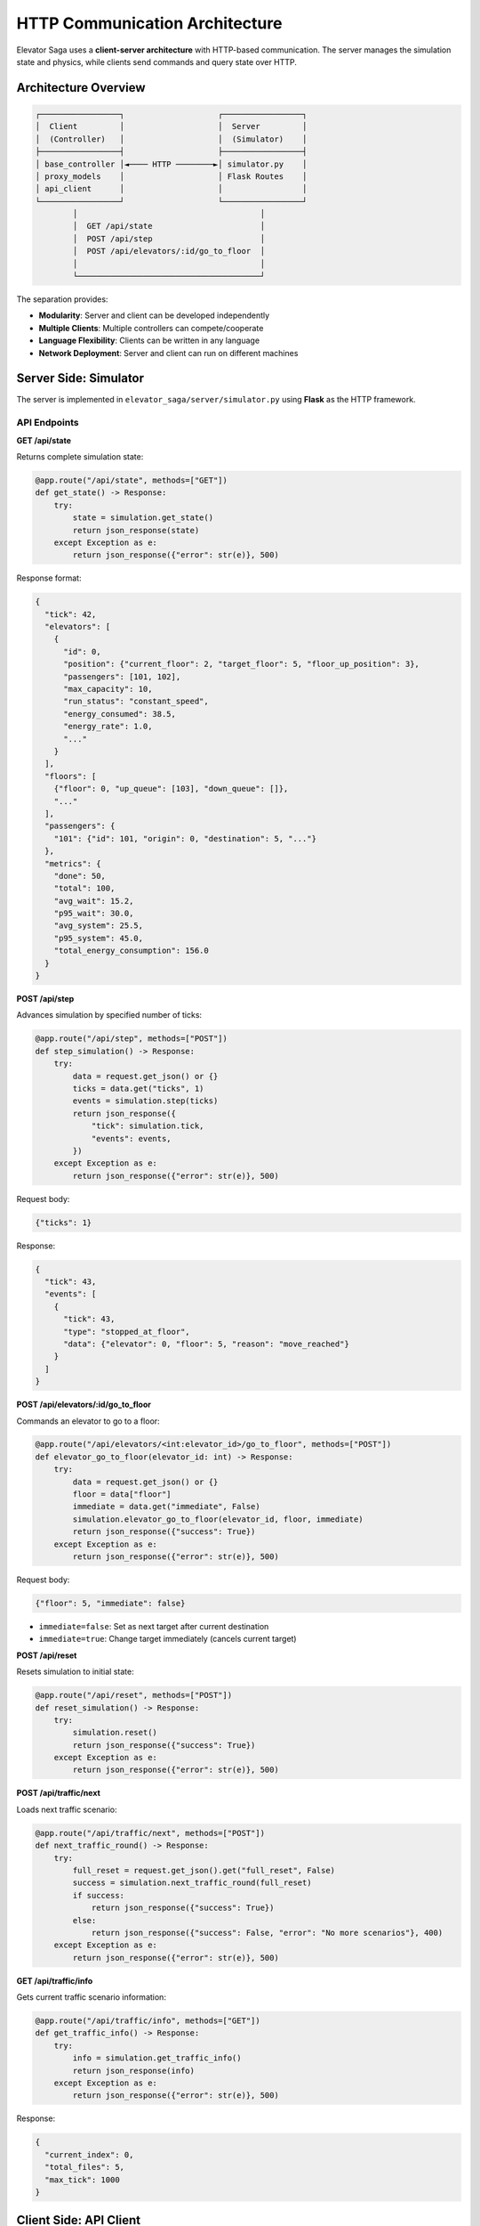 HTTP Communication Architecture
================================

Elevator Saga uses a **client-server architecture** with HTTP-based communication. The server manages the simulation state and physics, while clients send commands and query state over HTTP.

Architecture Overview
---------------------

.. code-block:: text

   ┌─────────────────┐                    ┌─────────────────┐
   │  Client         │                    │  Server         │
   │  (Controller)   │                    │  (Simulator)    │
   ├─────────────────┤                    ├─────────────────┤
   │ base_controller │◄──── HTTP ────────►│ simulator.py    │
   │ proxy_models    │                    │ Flask Routes    │
   │ api_client      │                    │                 │
   └─────────────────┘                    └─────────────────┘
           │                                       │
           │  GET /api/state                       │
           │  POST /api/step                       │
           │  POST /api/elevators/:id/go_to_floor  │
           │                                       │
           └───────────────────────────────────────┘

The separation provides:

- **Modularity**: Server and client can be developed independently
- **Multiple Clients**: Multiple controllers can compete/cooperate
- **Language Flexibility**: Clients can be written in any language
- **Network Deployment**: Server and client can run on different machines

Server Side: Simulator
----------------------

The server is implemented in ``elevator_saga/server/simulator.py`` using **Flask** as the HTTP framework.

API Endpoints
~~~~~~~~~~~~~

**GET /api/state**

Returns complete simulation state:

.. code-block:: python

   @app.route("/api/state", methods=["GET"])
   def get_state() -> Response:
       try:
           state = simulation.get_state()
           return json_response(state)
       except Exception as e:
           return json_response({"error": str(e)}, 500)

Response format:

.. code-block:: json

   {
     "tick": 42,
     "elevators": [
       {
         "id": 0,
         "position": {"current_floor": 2, "target_floor": 5, "floor_up_position": 3},
         "passengers": [101, 102],
         "max_capacity": 10,
         "run_status": "constant_speed",
         "energy_consumed": 38.5,
         "energy_rate": 1.0,
         "..."
       }
     ],
     "floors": [
       {"floor": 0, "up_queue": [103], "down_queue": []},
       "..."
     ],
     "passengers": {
       "101": {"id": 101, "origin": 0, "destination": 5, "..."}
     },
     "metrics": {
       "done": 50,
       "total": 100,
       "avg_wait": 15.2,
       "p95_wait": 30.0,
       "avg_system": 25.5,
       "p95_system": 45.0,
       "total_energy_consumption": 156.0
     }
   }

**POST /api/step**

Advances simulation by specified number of ticks:

.. code-block:: python

   @app.route("/api/step", methods=["POST"])
   def step_simulation() -> Response:
       try:
           data = request.get_json() or {}
           ticks = data.get("ticks", 1)
           events = simulation.step(ticks)
           return json_response({
               "tick": simulation.tick,
               "events": events,
           })
       except Exception as e:
           return json_response({"error": str(e)}, 500)

Request body:

.. code-block:: json

   {"ticks": 1}

Response:

.. code-block:: json

   {
     "tick": 43,
     "events": [
       {
         "tick": 43,
         "type": "stopped_at_floor",
         "data": {"elevator": 0, "floor": 5, "reason": "move_reached"}
       }
     ]
   }

**POST /api/elevators/:id/go_to_floor**

Commands an elevator to go to a floor:

.. code-block:: python

   @app.route("/api/elevators/<int:elevator_id>/go_to_floor", methods=["POST"])
   def elevator_go_to_floor(elevator_id: int) -> Response:
       try:
           data = request.get_json() or {}
           floor = data["floor"]
           immediate = data.get("immediate", False)
           simulation.elevator_go_to_floor(elevator_id, floor, immediate)
           return json_response({"success": True})
       except Exception as e:
           return json_response({"error": str(e)}, 500)

Request body:

.. code-block:: json

   {"floor": 5, "immediate": false}

- ``immediate=false``: Set as next target after current destination
- ``immediate=true``: Change target immediately (cancels current target)

**POST /api/reset**

Resets simulation to initial state:

.. code-block:: python

   @app.route("/api/reset", methods=["POST"])
   def reset_simulation() -> Response:
       try:
           simulation.reset()
           return json_response({"success": True})
       except Exception as e:
           return json_response({"error": str(e)}, 500)

**POST /api/traffic/next**

Loads next traffic scenario:

.. code-block:: python

   @app.route("/api/traffic/next", methods=["POST"])
   def next_traffic_round() -> Response:
       try:
           full_reset = request.get_json().get("full_reset", False)
           success = simulation.next_traffic_round(full_reset)
           if success:
               return json_response({"success": True})
           else:
               return json_response({"success": False, "error": "No more scenarios"}, 400)
       except Exception as e:
           return json_response({"error": str(e)}, 500)

**GET /api/traffic/info**

Gets current traffic scenario information:

.. code-block:: python

   @app.route("/api/traffic/info", methods=["GET"])
   def get_traffic_info() -> Response:
       try:
           info = simulation.get_traffic_info()
           return json_response(info)
       except Exception as e:
           return json_response({"error": str(e)}, 500)

Response:

.. code-block:: json

   {
     "current_index": 0,
     "total_files": 5,
     "max_tick": 1000
   }

Client Side: API Client
-----------------------

The client is implemented in ``elevator_saga/client/api_client.py`` using Python's built-in ``urllib`` library.

ElevatorAPIClient Class
~~~~~~~~~~~~~~~~~~~~~~~

.. code-block:: python

   class ElevatorAPIClient:
       """Unified elevator API client"""

       def __init__(self, base_url: str):
           self.base_url = base_url.rstrip("/")
           # Caching fields
           self._cached_state: Optional[SimulationState] = None
           self._cached_tick: int = -1
           self._tick_processed: bool = False

State Caching Strategy
~~~~~~~~~~~~~~~~~~~~~~~

The API client implements **smart caching** to reduce HTTP requests:

.. code-block:: python

   def get_state(self, force_reload: bool = False) -> SimulationState:
       """Get simulation state with caching"""
       # Return cached state if valid
       if not force_reload and self._cached_state is not None and not self._tick_processed:
           return self._cached_state

       # Fetch fresh state
       response_data = self._send_get_request("/api/state")
       # ... parse and create SimulationState ...

       # Update cache
       self._cached_state = simulation_state
       self._cached_tick = simulation_state.tick
       self._tick_processed = False  # Mark as fresh

       return simulation_state

   def mark_tick_processed(self) -> None:
       """Mark current tick as processed, invalidating cache"""
       self._tick_processed = True

**Cache Behavior**:

1. First ``get_state()`` call in a tick fetches from server
2. Subsequent calls within same tick return cached data
3. After ``step()`` is called, cache is invalidated
4. Next ``get_state()`` fetches fresh data

This provides:

- **Performance**: Minimize HTTP requests
- **Consistency**: All operations in a tick see same state
- **Freshness**: New tick always gets new state

Core API Methods
~~~~~~~~~~~~~~~~

**get_state(force_reload=False)**

Fetches current simulation state:

.. code-block:: python

   def get_state(self, force_reload: bool = False) -> SimulationState:
       if not force_reload and self._cached_state is not None and not self._tick_processed:
           return self._cached_state

       response_data = self._send_get_request("/api/state")

       # Parse response into data models
       elevators = [ElevatorState.from_dict(e) for e in response_data["elevators"]]
       floors = [FloorState.from_dict(f) for f in response_data["floors"]]
       # ... handle passengers and metrics ...

       simulation_state = SimulationState(
           tick=response_data["tick"],
           elevators=elevators,
           floors=floors,
           passengers=passengers,
           metrics=metrics,
           events=[]
       )

       # Update cache
       self._cached_state = simulation_state
       self._cached_tick = simulation_state.tick
       self._tick_processed = False

       return simulation_state

**step(ticks=1)**

Advances simulation:

.. code-block:: python

   def step(self, ticks: int = 1) -> StepResponse:
       response_data = self._send_post_request("/api/step", {"ticks": ticks})

       # Parse events
       events = []
       for event_data in response_data["events"]:
           event_dict = event_data.copy()
           if "type" in event_dict:
               event_dict["type"] = EventType(event_dict["type"])
           events.append(SimulationEvent.from_dict(event_dict))

       return StepResponse(
           success=True,
           tick=response_data["tick"],
           events=events
       )

**go_to_floor(elevator_id, floor, immediate=False)**

Sends elevator to floor:

.. code-block:: python

   def go_to_floor(self, elevator_id: int, floor: int, immediate: bool = False) -> bool:
       command = GoToFloorCommand(
           elevator_id=elevator_id,
           floor=floor,
           immediate=immediate
       )

       try:
           response = self.send_elevator_command(command)
           return response
       except Exception as e:
           debug_log(f"Go to floor failed: {e}")
           return False

HTTP Request Implementation
~~~~~~~~~~~~~~~~~~~~~~~~~~~

The client uses ``urllib.request`` for HTTP communication:

**GET Request**:

.. code-block:: python

   def _send_get_request(self, endpoint: str) -> Dict[str, Any]:
       url = f"{self.base_url}{endpoint}"

       try:
           with urllib.request.urlopen(url, timeout=60) as response:
               data = json.loads(response.read().decode("utf-8"))
               return data
       except urllib.error.URLError as e:
           raise RuntimeError(f"GET {url} failed: {e}")

**POST Request**:

.. code-block:: python

   def _send_post_request(self, endpoint: str, data: Dict[str, Any]) -> Dict[str, Any]:
       url = f"{self.base_url}{endpoint}"
       request_body = json.dumps(data).encode("utf-8")

       req = urllib.request.Request(
           url,
           data=request_body,
           headers={"Content-Type": "application/json"}
       )

       try:
           with urllib.request.urlopen(req, timeout=600) as response:
               response_data = json.loads(response.read().decode("utf-8"))
               return response_data
       except urllib.error.URLError as e:
           raise RuntimeError(f"POST {url} failed: {e}")

Communication Flow
------------------

Typical communication sequence during one tick:

.. code-block:: text

   Client                                 Server
     │                                      │
     │  1. GET /api/state                   │
     ├─────────────────────────────────────►│
     │  ◄── SimulationState (cached)        │
     │                                      │
     │  2. Analyze state, make decisions    │
     │                                      │
     │  3. POST /api/elevators/0/go_to_floor│
     ├─────────────────────────────────────►│
     │  ◄── {"success": true}               │
     │                                      │
     │  4. GET /api/state (from cache)      │
     │     No HTTP request!                 │
     │                                      │
     │  5. POST /api/step                   │
     ├─────────────────────────────────────►│
     │         Server processes tick        │
     │         - Moves elevators            │
     │         - Boards/alights passengers  │
     │         - Generates events           │
     │  ◄── {tick: 43, events: [...]}       │
     │                                      │
     │  6. Process events                   │
     │     Cache invalidated                │
     │                                      │
     │  7. GET /api/state (fetches fresh)   │
     ├─────────────────────────────────────►│
     │  ◄── SimulationState                 │
     │                                      │
     └──────────────────────────────────────┘

Error Handling
--------------

Both client and server implement robust error handling:

**Server Side**:

.. code-block:: python

   @app.route("/api/step", methods=["POST"])
   def step_simulation() -> Response:
       try:
           # ... process request ...
           return json_response(result)
       except Exception as e:
           return json_response({"error": str(e)}, 500)

**Client Side**:

.. code-block:: python

   def go_to_floor(self, elevator_id: int, floor: int, immediate: bool = False) -> bool:
       try:
           response = self.send_elevator_command(command)
           return response
       except Exception as e:
           debug_log(f"Go to floor failed: {e}")
           return False

Thread Safety
-------------

The simulator uses a lock to ensure thread-safe access:

.. code-block:: python

   class ElevatorSimulation:
       def __init__(self, ...):
           self.lock = threading.Lock()

       def step(self, num_ticks: int = 1) -> List[SimulationEvent]:
           with self.lock:
               # ... process ticks ...

       def get_state(self) -> SimulationStateResponse:
           with self.lock:
               # ... return state ...

This allows Flask to handle concurrent requests safely.

**Batch Commands**:

.. code-block:: python

   # ❌ Bad - sequential commands
   elevator1.go_to_floor(5)
   time.sleep(0.1)  # Wait for response
   elevator2.go_to_floor(3)

   # ✅ Good - issue commands quickly
   elevator1.go_to_floor(5)
   elevator2.go_to_floor(3)
   # All commands received before next tick

**Cache Awareness**:

Use ``mark_tick_processed()`` to explicitly invalidate cache if needed, but normally the framework handles this automatically.

Testing the API
---------------

You can test the API directly using curl:

.. code-block:: bash

   # Get state
   curl http://127.0.0.1:8000/api/state

   # Step simulation
   curl -X POST http://127.0.0.1:8000/api/step \
     -H "Content-Type: application/json" \
     -d '{"ticks": 1}'

   # Send elevator to floor
   curl -X POST http://127.0.0.1:8000/api/elevators/0/go_to_floor \
     -H "Content-Type: application/json" \
     -d '{"floor": 5, "immediate": false}'

   # Reset simulation
   curl -X POST http://127.0.0.1:8000/api/reset \
     -H "Content-Type: application/json" \
     -d '{}'

Next Steps
----------

- See :doc:`events` for understanding how events drive the simulation
- See :doc:`client` for using the API through proxy models
- Check the source code for complete implementation details
